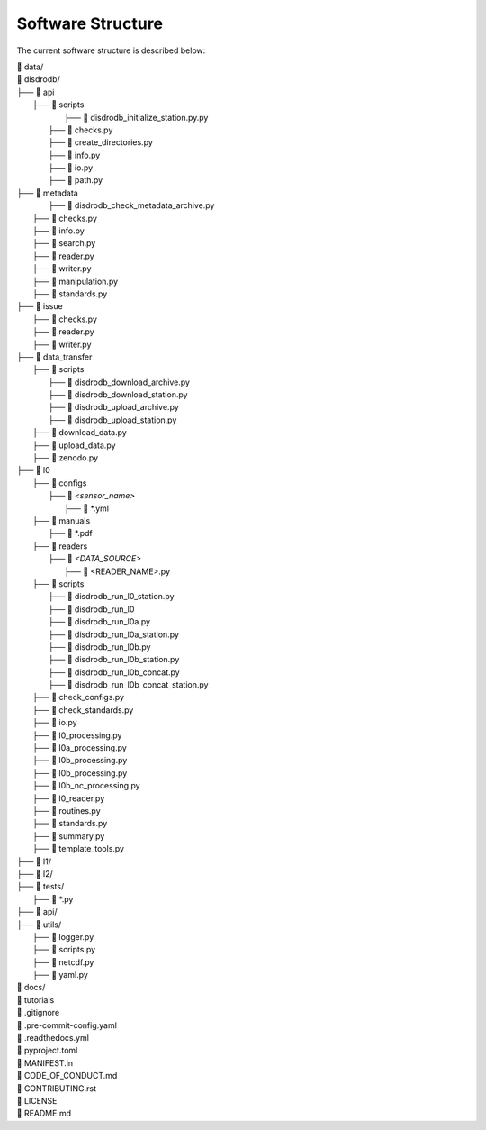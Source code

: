 ========================
Software Structure
========================

The current software structure is described below:

| 📁 data/
| 📁 disdrodb/
| ├──  📁 api
|     ├── 📁 scripts
|         ├── 📜 disdrodb_initialize_station.py.py
|       ├── 📜 checks.py
|       ├── 📜 create_directories.py
|       ├── 📜 info.py
|       ├── 📜 io.py
|       ├── 📜 path.py
| ├── 📁 metadata
|         ├── 📜 disdrodb_check_metadata_archive.py
|     ├── 📜 checks.py
|     ├── 📜 info.py
|     ├── 📜 search.py
|     ├── 📜 reader.py
|     ├── 📜 writer.py
|     ├── 📜 manipulation.py
|     ├── 📜 standards.py
| ├── 📁 issue
|     ├── 📜 checks.py
|     ├── 📜 reader.py
|     ├── 📜 writer.py
| ├── 📁 data_transfer
|     ├── 📁 scripts
|         ├── 📜 disdrodb_download_archive.py
|         ├── 📜 disdrodb_download_station.py
|         ├── 📜 disdrodb_upload_archive.py
|         ├── 📜 disdrodb_upload_station.py
|     ├── 📜 download_data.py
|     ├── 📜 upload_data.py
|     ├── 📜 zenodo.py
| ├── 📁 l0
|     ├── 📁 configs
|     	├── 📁 *<sensor_name>*
|     		├── 📜 \*.yml
|     ├── 📁 manuals
|       ├── 📜 \*.pdf
|     ├── 📁 readers
|     	├── 📁 *<DATA_SOURCE>*
|           ├── 📜 \<READER_NAME>.py
|     ├── 📁 scripts
|         ├── 📜 disdrodb_run_l0_station.py
|         ├── 📜 disdrodb_run_l0
|         ├── 📜 disdrodb_run_l0a.py
|         ├── 📜 disdrodb_run_l0a_station.py
|         ├── 📜 disdrodb_run_l0b.py
|         ├── 📜 disdrodb_run_l0b_station.py
|         ├── 📜 disdrodb_run_l0b_concat.py
|         ├── 📜 disdrodb_run_l0b_concat_station.py
|     ├── 📜 check_configs.py
|     ├── 📜 check_standards.py
|     ├── 📜 io.py
|     ├── 📜 l0_processing.py
|     ├── 📜 l0a_processing.py
|     ├── 📜 l0b_processing.py
|     ├── 📜 l0b_processing.py
|     ├── 📜 l0b_nc_processing.py
|     ├── 📜 l0_reader.py
|     ├── 📜 routines.py
|     ├── 📜 standards.py
|     ├── 📜 summary.py
|     ├── 📜 template_tools.py
| ├── 📁 l1/
| ├── 📁 l2/
| ├── 📁 tests/
|   ├── 📜 \*.py
| ├── 📁 api/
| ├── 📁 utils/
|   ├── 📜 logger.py
|   ├── 📜 scripts.py
|   ├── 📜 netcdf.py
|   ├── 📜 yaml.py
| 📁 docs/
| 📁 tutorials
| 📜 .gitignore
| 📜 .pre-commit-config.yaml
| 📜 .readthedocs.yml
| 📜 pyproject.toml
| 📜 MANIFEST.in
| 📜 CODE_OF_CONDUCT.md
| 📜 CONTRIBUTING.rst
| 📜 LICENSE
| 📜 README.md
